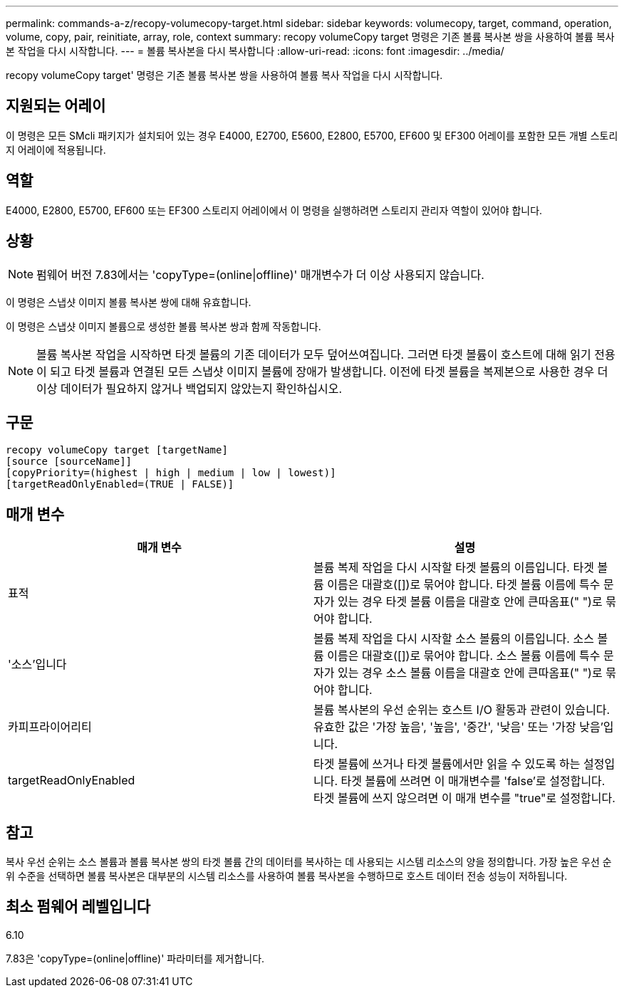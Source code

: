 ---
permalink: commands-a-z/recopy-volumecopy-target.html 
sidebar: sidebar 
keywords: volumecopy, target, command, operation, volume, copy, pair, reinitiate, array, role, context 
summary: recopy volumeCopy target 명령은 기존 볼륨 복사본 쌍을 사용하여 볼륨 복사본 작업을 다시 시작합니다. 
---
= 볼륨 복사본을 다시 복사합니다
:allow-uri-read: 
:icons: font
:imagesdir: ../media/


[role="lead"]
recopy volumeCopy target' 명령은 기존 볼륨 복사본 쌍을 사용하여 볼륨 복사 작업을 다시 시작합니다.



== 지원되는 어레이

이 명령은 모든 SMcli 패키지가 설치되어 있는 경우 E4000, E2700, E5600, E2800, E5700, EF600 및 EF300 어레이를 포함한 모든 개별 스토리지 어레이에 적용됩니다.



== 역할

E4000, E2800, E5700, EF600 또는 EF300 스토리지 어레이에서 이 명령을 실행하려면 스토리지 관리자 역할이 있어야 합니다.



== 상황

[NOTE]
====
펌웨어 버전 7.83에서는 'copyType=(online|offline)' 매개변수가 더 이상 사용되지 않습니다.

====
이 명령은 스냅샷 이미지 볼륨 복사본 쌍에 대해 유효합니다.

이 명령은 스냅샷 이미지 볼륨으로 생성한 볼륨 복사본 쌍과 함께 작동합니다.

[NOTE]
====
볼륨 복사본 작업을 시작하면 타겟 볼륨의 기존 데이터가 모두 덮어쓰여집니다. 그러면 타겟 볼륨이 호스트에 대해 읽기 전용이 되고 타겟 볼륨과 연결된 모든 스냅샷 이미지 볼륨에 장애가 발생합니다. 이전에 타겟 볼륨을 복제본으로 사용한 경우 더 이상 데이터가 필요하지 않거나 백업되지 않았는지 확인하십시오.

====


== 구문

[source, cli]
----
recopy volumeCopy target [targetName]
[source [sourceName]]
[copyPriority=(highest | high | medium | low | lowest)]
[targetReadOnlyEnabled=(TRUE | FALSE)]
----


== 매개 변수

|===
| 매개 변수 | 설명 


 a| 
표적
 a| 
볼륨 복제 작업을 다시 시작할 타겟 볼륨의 이름입니다. 타겟 볼륨 이름은 대괄호([])로 묶어야 합니다. 타겟 볼륨 이름에 특수 문자가 있는 경우 타겟 볼륨 이름을 대괄호 안에 큰따옴표(" ")로 묶어야 합니다.



 a| 
'소스'입니다
 a| 
볼륨 복제 작업을 다시 시작할 소스 볼륨의 이름입니다. 소스 볼륨 이름은 대괄호([])로 묶어야 합니다. 소스 볼륨 이름에 특수 문자가 있는 경우 소스 볼륨 이름을 대괄호 안에 큰따옴표(" ")로 묶어야 합니다.



 a| 
카피프라이어리티
 a| 
볼륨 복사본의 우선 순위는 호스트 I/O 활동과 관련이 있습니다. 유효한 값은 '가장 높음', '높음', '중간', '낮음' 또는 '가장 낮음'입니다.



 a| 
targetReadOnlyEnabled
 a| 
타겟 볼륨에 쓰거나 타겟 볼륨에서만 읽을 수 있도록 하는 설정입니다. 타겟 볼륨에 쓰려면 이 매개변수를 'false'로 설정합니다. 타겟 볼륨에 쓰지 않으려면 이 매개 변수를 "true"로 설정합니다.

|===


== 참고

복사 우선 순위는 소스 볼륨과 볼륨 복사본 쌍의 타겟 볼륨 간의 데이터를 복사하는 데 사용되는 시스템 리소스의 양을 정의합니다. 가장 높은 우선 순위 수준을 선택하면 볼륨 복사본은 대부분의 시스템 리소스를 사용하여 볼륨 복사본을 수행하므로 호스트 데이터 전송 성능이 저하됩니다.



== 최소 펌웨어 레벨입니다

6.10

7.83은 'copyType=(online|offline)' 파라미터를 제거합니다.

